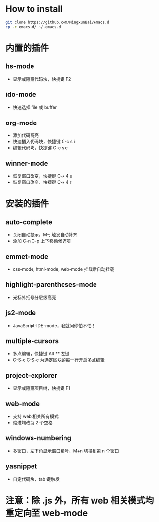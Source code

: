 * How to install
  
  #+BEGIN_SRC bash
  git clone https://github.com/MingxunBai/emacs.d
  cp -r emacs.d/ ~/.emacs.d
  #+END_SRC

* 内置的插件
** hs-mode
    - 显示或隐藏代码块，快捷键 F2

** ido-mode
    - 快速选择 file 或 buffer

** org-mode
    - 添加代码高亮
    - 快速插入代码块，快捷键 C-c s i
    - 编辑代码块，快捷键 C-c s e

** winner-mode
    - 恢复窗口改变，快捷键 C-x 4 u
    - 恢复窗口改变，快捷键 C-x 4 r

* 安装的插件
** auto-complete
    - 关闭自动提示，M-; 触发自动补齐
    - 添加 C-n C-p 上下移动候选项

** emmet-mode
    - css-mode, html-mode, web-mode 挂载后自动挂载

** highlight-parentheses-mode
    - 光标外括号分层级高亮

** js2-mode
    - JavaScript-IDE-mode，我就问你怕不怕！

** multiple-cursors
    - 多点编辑，快捷键 Alt ** 左键
    - C-S-c C-S-c 为选定区块的每一行开启多点编辑

** project-explorer
    - 显示或隐藏项目树，快捷键 F1

** web-mode
    - 支持 web 相关所有模式
    - 缩进均改为 2 个空格

** windows-numbering
    - 多窗口，左下角显示窗口编号，M+n 切换到第 n 个窗口

** yasnippet
    - 自定代码块，tab 键触发

* 注意：除 .js 外，所有 web 相关模式均重定向至 web-mode
